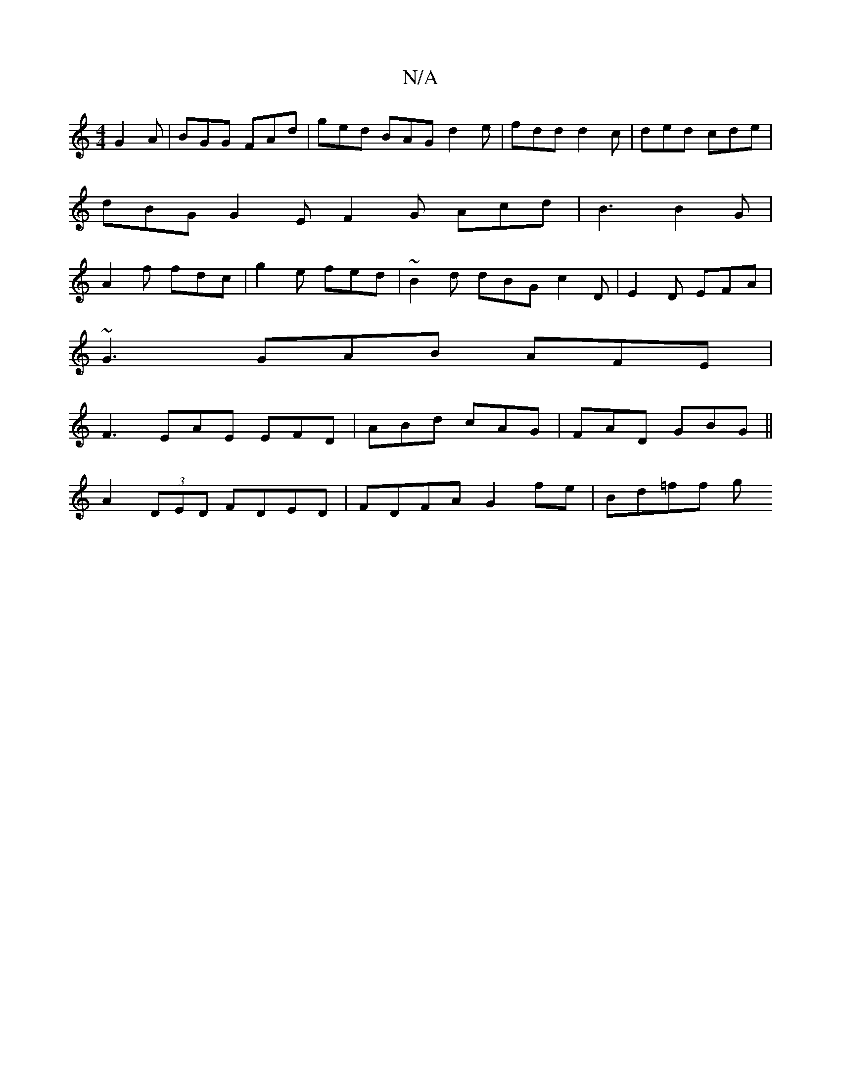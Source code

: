 X:1
T:N/A
M:4/4
R:N/A
K:Cmajor
G2A|BGG FAd|ged BAG d2e|fdd d2c|ded cde | dBG G2 E F2 G Acd | B3 B2G | A2f fdc |g2 e fed | ~B2d dBG c2D | E2 D EFA |
~G3 GAB AFE |
F3 EAE EFD | ABd cAG | FAD GBG ||
A2 (3DED FDED | FDFA G2fe | Bd=ff g
